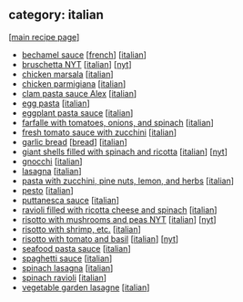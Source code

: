 #+pagetitle: recipe-category-italian

** category: italian

  [[[file:0-recipe-index.org][main recipe page]]]

  - [[file:r-bechamel-sauce.org][bechamel sauce]] [[[file:c-french.org][french]]] [[[file:c-italian.org][italian]]]
  - [[file:r-bruschetta-nyt.org][bruschetta NYT]] [[[file:c-italian.org][italian]]] [[[file:c-nyt.org][nyt]]]
  - [[file:r-chicken-marsala.org][chicken marsala]] [[[file:c-italian.org][italian]]]
  - [[file:r-chicken-parmigiana.org][chicken parmigiana]] [[[file:c-italian.org][italian]]]
  - [[file:r-clam-pasta-sauce-alex.org][clam pasta sauce Alex]] [[[file:c-italian.org][italian]]]
  - [[file:r-egg-pasta.org][egg pasta]] [[[file:c-italian.org][italian]]]
  - [[file:r-eggplant-pasta-sauce.org][eggplant pasta sauce]] [[[file:c-italian.org][italian]]]
  - [[file:r-farfalle-with-tomatoes-onions-and-spinach.org][farfalle with tomatoes, onions, and spinach]] [[[file:c-italian.org][italian]]]
  - [[file:r-fresh-tomato-sauce-with-zucchini.org][fresh tomato sauce with zucchini]] [[[file:c-italian.org][italian]]]
  - [[file:r-garlic-bread.org][garlic bread]] [[[file:c-bread.org][bread]]] [[[file:c-italian.org][italian]]]
  - [[file:r-giant-shells-filled-with-spinach-and-ricotta.org][giant shells filled with spinach and ricotta]] [[[file:c-italian.org][italian]]] [[[file:c-nyt.org][nyt]]]
  - [[file:r-gnocchi.org][gnocchi]] [[[file:c-italian.org][italian]]]
  - [[file:r-lasagna.org][lasagna]] [[[file:c-italian.org][italian]]]
  - [[file:r-pasta-with-zucchini-pine-nuts-lemon-and-herbs.org][pasta with zucchini, pine nuts, lemon, and herbs]] [[[file:c-italian.org][italian]]]
  - [[file:r-pesto.org][pesto]] [[[file:c-italian.org][italian]]]
  - [[file:r-puttanesca-sauce.org][puttanesca sauce]] [[[file:c-italian.org][italian]]]
  - [[file:r-ravioli-filled-with-ricotta-cheese-and-spinach.org][ravioli filled with ricotta cheese and spinach]] [[[file:c-italian.org][italian]]]
  - [[file:r-risotto-with-mushrooms-and-peas-nyt.org][risotto with mushrooms and peas NYT]] [[[file:c-italian.org][italian]]] [[[file:c-nyt.org][nyt]]]
  - [[file:r-risotto-with-shrimp-etc-.org][risotto with shrimp, etc.]] [[[file:c-italian.org][italian]]]
  - [[file:r-risotto-with-tomato-and-basil.org][risotto with tomato and basil]] [[[file:c-italian.org][italian]]] [[[file:c-nyt.org][nyt]]]
  - [[file:r-seafood-pasta-sauce.org][seafood pasta sauce]] [[[file:c-italian.org][italian]]]
  - [[file:r-spaghetti-sauce.org][spaghetti sauce]] [[[file:c-italian.org][italian]]]
  - [[file:r-spinach-lasagna.org][spinach lasagna]] [[[file:c-italian.org][italian]]]
  - [[file:r-spinach-ravioli.org][spinach ravioli]] [[[file:c-italian.org][italian]]]
  - [[file:r-vegetable-garden-lasagne.org][vegetable garden lasagne]] [[[file:c-italian.org][italian]]]


